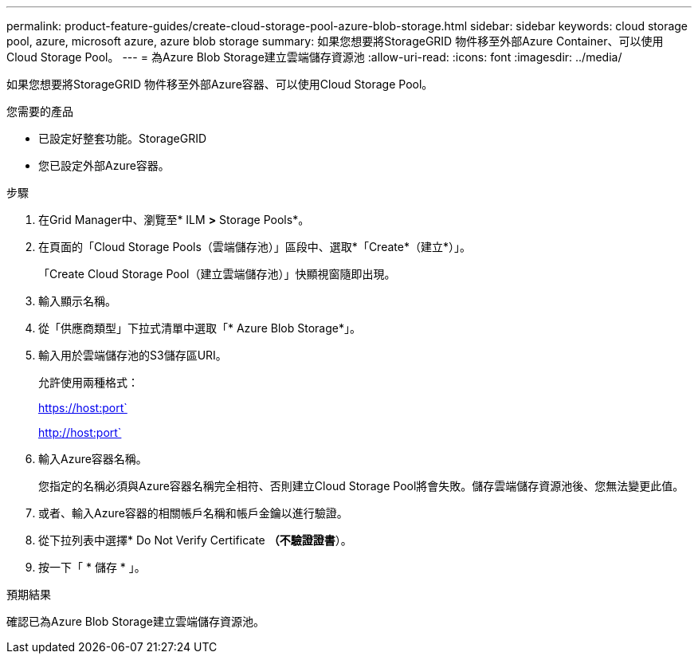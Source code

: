 ---
permalink: product-feature-guides/create-cloud-storage-pool-azure-blob-storage.html 
sidebar: sidebar 
keywords: cloud storage pool, azure, microsoft azure, azure blob storage 
summary: 如果您想要將StorageGRID 物件移至外部Azure Container、可以使用Cloud Storage Pool。 
---
= 為Azure Blob Storage建立雲端儲存資源池
:allow-uri-read: 
:icons: font
:imagesdir: ../media/


[role="lead"]
如果您想要將StorageGRID 物件移至外部Azure容器、可以使用Cloud Storage Pool。

.您需要的產品
* 已設定好整套功能。StorageGRID
* 您已設定外部Azure容器。


.步驟
. 在Grid Manager中、瀏覽至* ILM *>* Storage Pools*。
. 在頁面的「Cloud Storage Pools（雲端儲存池）」區段中、選取*「Create*（建立*）」。
+
「Create Cloud Storage Pool（建立雲端儲存池）」快顯視窗隨即出現。

. 輸入顯示名稱。
. 從「供應商類型」下拉式清單中選取「* Azure Blob Storage*」。
. 輸入用於雲端儲存池的S3儲存區URI。
+
允許使用兩種格式：

+
https://host:port`

+
http://host:port`

. 輸入Azure容器名稱。
+
您指定的名稱必須與Azure容器名稱完全相符、否則建立Cloud Storage Pool將會失敗。儲存雲端儲存資源池後、您無法變更此值。

. 或者、輸入Azure容器的相關帳戶名稱和帳戶金鑰以進行驗證。
. 從下拉列表中選擇* Do Not Verify Certificate *（不驗證證書*）。
. 按一下「 * 儲存 * 」。


.預期結果
確認已為Azure Blob Storage建立雲端儲存資源池。
